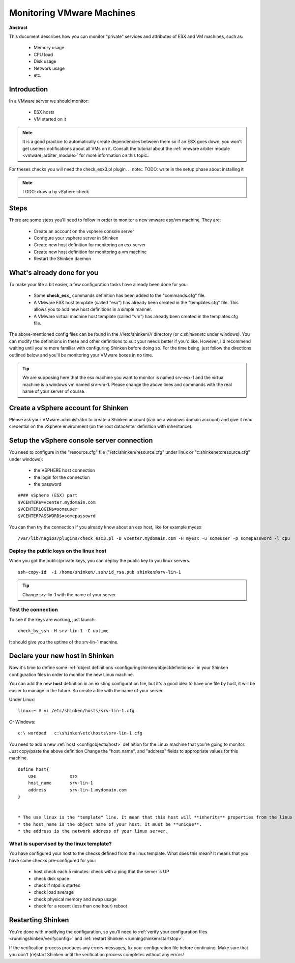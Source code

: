 .. _how-to-monitor/vmware:

===========================
Monitoring VMware Machines
===========================

**Abstract**

This document describes how you can monitor "private" services and attributes of ESX and VM machines, such as:

  * Memory usage
  * CPU load
  * Disk usage
  * Network usage
  * etc.


Introduction 
=============

In a VMware server we should monitor:

  * ESX hosts
  * VM started on it

.. note::  It is a good practice to automatically create dependencies between them so if an ESX goes down, you won't get useless notifications about all VMs on it. Consult the tutorial about the :ref:`vmware arbiter module <vmware_arbiter_module>` for more information on this topic..

For theses checks you will need the check_esx3.pl plugin.
.. note::  TODO: write in the setup phase about installing it

.. note::  TODO: draw a by vSphere check 


Steps 
======

There are some steps you'll need to follow in order to monitor a new vmware esx/vm machine. They are:

  * Create an account on the vsphere console server
  * Configure your vsphere server in Shinken
  * Create new host definition for monitoring an esx server
  * Create new host definition for monitoring a vm machine
  * Restart the Shinken daemon


What's already done for you 
============================

To make your life a bit easier, a few configuration tasks have already been done for you:

  * Some **check_esx_** commands definition has been added to the "commands.cfg" file.
  * A VMware ESX host template (called "esx") has already been created in the "templates.cfg" file. This allows you to add new host definitions in a simple manner.
  * A VMware virtual machine host template (called "vm") has already been created in the templates.cfg file.

The above-mentioned config files can be found in the ///etc/shinken/// directory (or *c:\shinken\etc* under windows). You can modify the definitions in these and other definitions to suit your needs better if you'd like. However, I'd recommend waiting until you're more familiar with configuring Shinken before doing so. For the time being, just follow the directions outlined below and you'll be monitoring your VMware boxes in no time.

.. tip::  We are supposing here that the esx machine you want to monitor is named srv-esx-1 and the virtual machine is a windows vm named srv-vm-1. Please change the above lines and commands with the real name of your server of course.


Create a vSphere account for Shinken  
======================================

Please ask your VMware administrator to create a Shinken account (can be a windows domain account) and give it read credential on the vSphere environment (on the root datacenter definition with inheritance).


Setup the vSphere console server connection 
============================================

You need to configure in the "resource.cfg" file ("/etc/shinken/resource.cfg" under linux or "c:\shinken\etc\resource.cfg" under windows):
  
  * the VSPHERE host connection
  * the login for the connection
  * the password  

  
::
  
  #### vSphere (ESX) part
  $VCENTER$=vcenter.mydomain.com
  $VCENTERLOGIN$=someuser
  $VCENTERPASSWORD$=somepassowrd


You can then try the connection if you already know about an esx host, like for example myesx:
  
::

  /var/lib/nagios/plugins/check_esx3.pl -D vcenter.mydomain.com -H myesx -u someuser -p somepassword -l cpu
  


Deploy the public keys on the linux host 
-----------------------------------------

When you got the public/private keys, you can deploy the public key to you linux servers.
  
::
  
   ssh-copy-id  -i /home/shinken/.ssh/id_rsa.pub shinken@srv-lin-1
  
.. tip::  Change srv-lin-1 with the name of your server.


Test the connection 
--------------------

To see if the keys are working, just launch:
  
::

   check_by_ssh -H srv-lin-1 -C uptime
  
It should give you the uptime of the srv-lin-1 machine.


Declare your new host in Shinken 
=================================

Now it's time to define some :ref:`object definitions <configuringshinken/objectdefinitions>` in your Shinken configuration files in order to monitor the new Linux machine.

You can add the new **host** definition in an existing configuration file, but it's a good idea to have one file by host, it will be easier to manage in the future. So create a file with the name of your server.

Under Linux:
  
::

  linux:~ # vi /etc/shinken/hosts/srv-lin-1.cfg
  
Or Windows:
  
::

  c:\ wordpad   c:\shinken\etc\hosts\srv-lin-1.cfg
  
  
You need to add a new :ref:`host <configobjects/host>` definition for the Linux machine that you're going to monitor. Just copy/paste the above definition Change the "host_name", and "address" fields to appropriate values for this machine.
  
::

  define host{
      use             esx
      host_name       srv-lin-1
      address         srv-lin-1.mydomain.com
  }


  * The use linux is the "template" line. It mean that this host will **inherits** properties from the linux template.
  * the host_name is the object name of your host. It must be **unique**.
  * the address is the network address of your linux server.


What is supervised by the linux template? 
------------------------------------------

You have configured your host to the checks defined from the linux template. What does this mean? It means that you have some checks pre-configured for you:
  
  * host check each 5 minutes: check with a ping that the server is UP
  * check disk space
  * check if ntpd is started
  * check load average
  * check physical memory and swap usage
  * check for a recent (less than one hour) reboot


Restarting Shinken 
===================

You're done with modifying the configuration, so you'll need to :ref:`verify your configuration files <runningshinken/verifyconfig>` and :ref:`restart Shinken <runningshinken/startstop>`.

If the verification process produces any errors messages, fix your configuration file before continuing. Make sure that you don't (re)start Shinken until the verification process completes without any errors!

